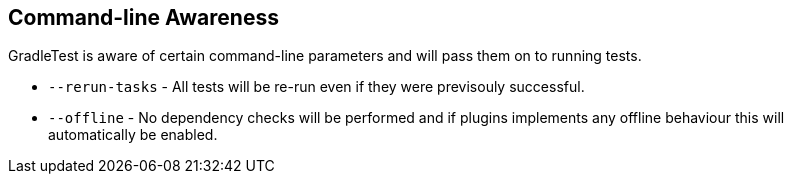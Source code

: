== Command-line Awareness

GradleTest is aware of certain command-line parameters and will pass them on to running tests.

* `--rerun-tasks` - All tests will be re-run even if they were previsouly successful.
* `--offline` - No dependency checks will be performed and if plugins implements any offline behaviour this will automatically be enabled.
